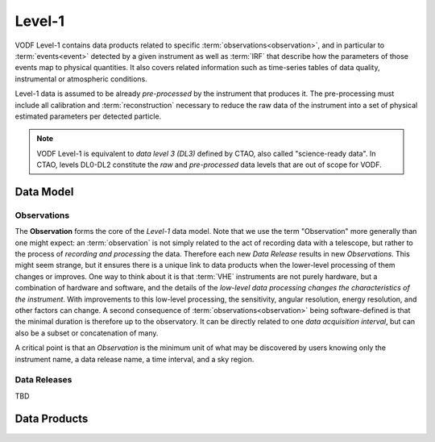=========
 Level-1
=========

VODF Level-1 contains data products related to specific
:term:`observations<observation>`, and in particular to :term:`events<event>` detected
by a given instrument as well as :term:`IRF` that describe how the parameters
of those events map to physical quantities. It also covers related information
such as time-series tables of data quality, instrumental or atmospheric
conditions.

Level-1 data is assumed to be already *pre-processed* by the instrument that
produces it. The pre-processing must include all calibration and
:term:`reconstruction` necessary to reduce the raw data of the instrument into a
set of physical estimated parameters per detected particle.

.. note:: VODF Level-1 is equivalent to *data level 3 (DL3)* defined by CTAO,
          also called "science-ready data". In CTAO, levels DL0-DL2 constitute
          the *raw* and *pre-processed* data levels that are out of scope for
          VODF.

Data Model
==========


.. uml:: level-1.plantuml
   :caption: VODF **Level-1** Data Model
   :width: 600px

Observations
------------

The **Observation** forms the core of the `Level-1` data model. Note that we use
the term "Observation" more generally than one might expect: an :term:`observation` is
not simply related to the act of recording data with a telescope, but rather to
the process of *recording and processing* the data. Therefore each new *Data
Release* results in new *Observations*. This might seem strange, but it ensures
there is a unique link to data products when the lower-level processing of them
changes or improves. One way to think about it is that :term:`VHE` instruments
are not purely hardware, but a combination of hardware and software, and the
details of the *low-level data processing changes the characteristics of the
instrument*. With improvements to this low-level processing, the sensitivity,
angular resolution, energy resolution, and other factors can change. A second
consequence of :term:`observations<observation>` being software-defined is that the
minimal duration is therefore up to the observatory. It can be directly related
to one *data acquisition interval*, but can also be a subset or concatenation of
many.

A critical point is that an *Observation* is the minimum unit of what may be
discovered by users knowing only the instrument name, a data release name, a
time interval, and a sky region.

Data Releases
-------------

TBD


Data Products
=============
